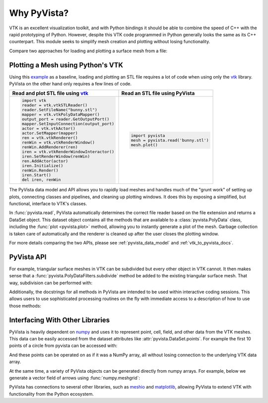 .. _why_pyvista:

Why PyVista?
============

.. jupyter-execute::
   :hide-code:

   # jupyterlab boilerplate setup
   import pyvista

   pyvista.set_jupyter_backend('pythreejs')
   pyvista.global_theme.background = 'white'
   pyvista.global_theme.window_size = [600, 400]
   pyvista.global_theme.axes.show = False
   pyvista.global_theme.anti_aliasing = 'fxaa'
   pyvista.global_theme.show_scalar_bar = False




VTK is an excellent visualization toolkit, and with Python bindings it
should be able to combine the speed of C++ with the rapid prototyping
of Python.  However, despite this VTK code programmed in Python
generally looks the same as its C++ counterpart.  This module seeks to
simplify mesh creation and plotting without losing functionality.

Compare two approaches for loading and plotting a surface mesh from a
file:


Plotting a Mesh using Python's VTK
~~~~~~~~~~~~~~~~~~~~~~~~~~~~~~~~~~
Using this `example
<https://kitware.github.io/vtk-examples/site/Python/IO/ReadSTL/>`_ as
a baseline, loading and plotting an STL file requires a lot of code
when using only the `vtk`_ library.  PyVista on the other hand only
requires a few lines of code.

.. pyvista-plot::
   :include-source: False
   :context:

   >>> bunny_cpos = [( 0.14826, 0.275729,  0.4215911),
   ...               (-0.01684, 0.110154, -0.0015369),
   ...               (-0.15446, 0.939031, -0.3071841)]

+-------------------------------------------+-------------------------------------+
| Read and plot STL file using `vtk`_       | Read an STL file using PyVista      |
+===========================================+=====================================+
| .. code:: python                          | .. code:: python                    |
|                                           |                                     |
|    import vtk                             |    import pyvista                   |
|    reader = vtk.vtkSTLReader()            |    mesh = pyvista.read('bunny.stl') |
|    reader.SetFileName("bunny.stl")        |    mesh.plot()                      |
|    mapper = vtk.vtkPolyDataMapper()       |                                     |
|    output_port = reader.GetOutputPort()   | .. pyvista-plot::                   |
|    mapper.SetInputConnection(output_port) |    :include-source: False           |
|    actor = vtk.vtkActor()                 |    :context:                        |
|    actor.SetMapper(mapper)                |                                     |
|    ren = vtk.vtkRenderer()                |    from pyvista import examples     |
|    renWin = vtk.vtkRenderWindow()         |    mesh = examples.download_bunny() |
|    renWin.AddRenderer(ren)                |    mesh.plot(cpos=bunny_cpos)       |
|    iren = vtk.vtkRenderWindowInteractor() |                                     |
|    iren.SetRenderWindow(renWin)           |                                     |
|    ren.AddActor(actor)                    |                                     |
|    iren.Initialize()                      |                                     |
|    renWin.Render()                        |                                     |
|    iren.Start()                           |                                     |
|    del iren, renWin                       |                                     |
+-------------------------------------------+-------------------------------------+


The PyVista data model and API allows you to rapidly load meshes and
handles much of the "grunt work" of setting up plots, connecting
classes and pipelines, and cleaning up plotting windows.  It does this
by exposing a simplified, but functional, interface to VTK's classes.

In :func:`pyvista.read`, PyVista automatically determines the correct
file reader based on the file extension and returns a DataSet object.
This dataset object contains all the methods that are available to a
:class:`pyvista.PolyData` class, including the :func:`plot
<pyvista.plot>` method, allowing you to instantly generate a plot of
the mesh.  Garbage collection is taken care of automatically and the
renderer is cleaned up after the user closes the plotting window.

For more details comparing the two APIs, please see
:ref:`pyvista_data_model` and :ref:`vtk_to_pyvista_docs`.


PyVista API
~~~~~~~~~~~
For example, triangular surface meshes in VTK can be subdivided but every other
object in VTK cannot. It then makes sense that a
:func:`pyvista.PolyDataFilters.subdivide` method be added to the existing
triangular surface mesh. That way, subdivision can be performed with:

.. jupyter-execute::

    import pyvista
    mesh = pyvista.Plane().triangulate()
    submesh = mesh.subdivide(2, 'linear')
    submesh.plot(show_edges=True)

Additionally, the docstrings for all methods in PyVista are intended
to be used within interactive coding sessions. This allows users to
use sophisticated processing routines on the fly with immediate access
to a description of how to use those methods:

.. figure:: ../images/gifs/documentation.gif


Interfacing With Other Libraries
~~~~~~~~~~~~~~~~~~~~~~~~~~~~~~~~
PyVista is heavily dependent on `numpy <https://numpy.org/>`_ and uses
it to represent point, cell, field, and other data from the VTK
meshes.  This data can be easily accessed from the dataset attributes
like :attr:`pyvista.DataSet.points`.  For example the first 10 points
of a circle from pyvista can be accessed with:

.. jupyter-execute::

   circle = pyvista.Circle()
   circle.points[:10]

And these points can be operated on as if it was a NumPy array,
all without losing connection to the underlying VTK data array.

At the same time, a variety of PyVista objects can be generated
directly from numpy arrays.  For example, below we generate a vector
field of arrows using :func:`numpy.meshgrid`:

.. jupyter-execute::

    import pyvista
    import numpy as np

    # Make a grid
    x, y, z = np.meshgrid(np.linspace(-5, 5, 20),
                          np.linspace(-5, 5, 20),
                          np.linspace(-5, 5, 5))

    points = np.empty((x.size, 3))
    points[:, 0] = x.ravel('F')
    points[:, 1] = y.ravel('F')
    points[:, 2] = z.ravel('F')

    # Compute a direction for the vector field
    direction = np.sin(points)**3

    # plot using the plotting class
    pl = pyvista.Plotter()
    pl.add_arrows(points, direction, 0.5)
    pl.show()

PyVista has connections to several other libraries, such as `meshio
<https://github.com/nschloe/meshio>`_ and `matplotlib
<https://matplotlib.org/>`_, allowing PyVista to extend VTK with
functionality from the Python ecosystem.

.. _vtk: https://vtk.org/

